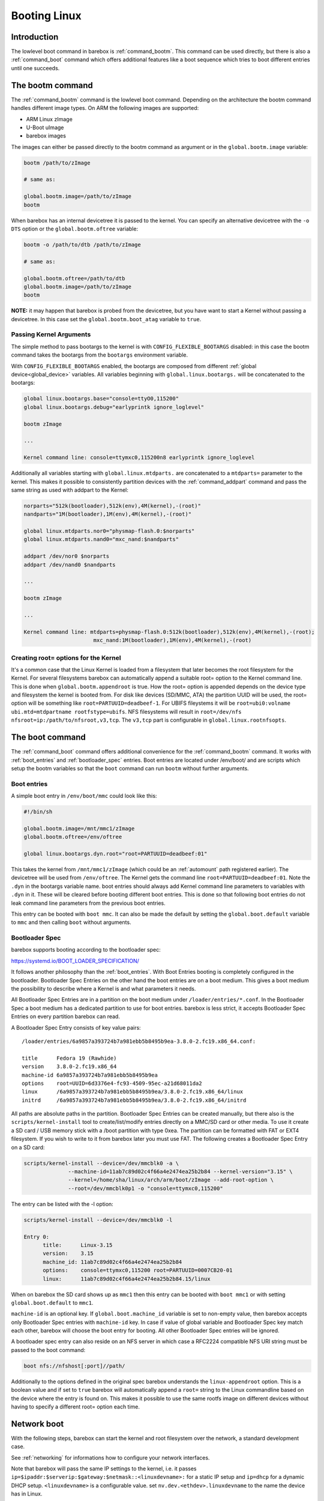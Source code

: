 .. _booting_linux:

Booting Linux
=============

Introduction
------------

The lowlevel boot command in barebox is :ref:`command_bootm`. This command
can be used directly, but there is also a :ref:`command_boot` command
which offers additional features like a boot sequence which tries to
boot different entries until one succeeds.

The bootm command
-----------------

The :ref:`command_bootm` command is the lowlevel boot command. Depending on the
architecture the bootm command handles different image types. On ARM the
following images are supported:

* ARM Linux zImage
* U-Boot uImage
* barebox images

The images can either be passed directly to the bootm command as argument or
in the ``global.bootm.image`` variable:

.. code-block:: sh

  bootm /path/to/zImage

  # same as:

  global.bootm.image=/path/to/zImage
  bootm

When barebox has an internal devicetree it is passed to the kernel. You can
specify an alternative devicetree with the ``-o DTS`` option or the ``global.bootm.oftree``
variable:

.. code-block:: sh

  bootm -o /path/to/dtb /path/to/zImage

  # same as:

  global.bootm.oftree=/path/to/dtb
  global.bootm.image=/path/to/zImage
  bootm

**NOTE:** it may happen that barebox is probed from the devicetree, but you have
want to start a Kernel without passing a devicetree. In this case set the
``global.bootm.boot_atag`` variable to ``true``.

Passing Kernel Arguments
^^^^^^^^^^^^^^^^^^^^^^^^

The simple method to pass bootargs to the kernel is with
``CONFIG_FLEXIBLE_BOOTARGS`` disabled: in this case the bootm command
takes the bootargs from the ``bootargs`` environment variable.

With ``CONFIG_FLEXIBLE_BOOTARGS`` enabled, the bootargs are composed
from different :ref:`global device<global_device>` variables. All variables beginning
with ``global.linux.bootargs.`` will be concatenated to the bootargs:

.. code-block:: sh

  global linux.bootargs.base="console=ttyO0,115200"
  global linux.bootargs.debug="earlyprintk ignore_loglevel"

  bootm zImage

  ...

  Kernel command line: console=ttymxc0,115200n8 earlyprintk ignore_loglevel

Additionally all variables starting with ``global.linux.mtdparts.`` are concatenated
to a ``mtdparts=`` parameter to the kernel. This makes it possible to consistently
partition devices with the :ref:`command_addpart` command and pass the same string as used
with addpart to the Kernel:

.. code-block:: sh

  norparts="512k(bootloader),512k(env),4M(kernel),-(root)"
  nandparts="1M(bootloader),1M(env),4M(kernel),-(root)"

  global linux.mtdparts.nor0="physmap-flash.0:$norparts"
  global linux.mtdparts.nand0="mxc_nand:$nandparts"

  addpart /dev/nor0 $norparts
  addpart /dev/nand0 $nandparts

  ...

  bootm zImage

  ...

  Kernel command line: mtdparts=physmap-flash.0:512k(bootloader),512k(env),4M(kernel),-(root);
			mxc_nand:1M(bootloader),1M(env),4M(kernel),-(root)

Creating root= options for the Kernel
^^^^^^^^^^^^^^^^^^^^^^^^^^^^^^^^^^^^^

It's a common case that the Linux Kernel is loaded from a filesystem
that later becomes the root filesystem for the Kernel. For several
filesystems barebox can automatically append a suitable root= option
to the Kernel command line. This is done when ``global.bootm.appendroot``
is true. How the root= option is appended depends on the device type
and filesystem the kernel is booted from. For disk like devices (SD/MMC,
ATA) the partition UUID will be used, the root= option will be something
like ``root=PARTUUID=deadbeef-1``. For UBIFS fileystems it will be
``root=ubi0:volname ubi.mtd=mtdpartname rootfstype=ubifs``. NFS
filesystems will result in ``root=/dev/nfs nfsroot=ip:/path/to/nfsroot,v3,tcp``.
The ``v3,tcp`` part is configurable in ``global.linux.rootnfsopts``.

The boot command
----------------

The :ref:`command_boot` command offers additional convenience for the :ref:`command_bootm`
command. It works with :ref:`boot_entries` and :ref:`bootloader_spec` entries. Boot entries
are located under /env/boot/ and are scripts which setup the bootm variables so that the
``boot`` command can run ``bootm`` without further arguments.

.. _boot_entries:

Boot entries
^^^^^^^^^^^^

A simple boot entry in ``/env/boot/mmc`` could look like this:

.. code-block:: sh

  #!/bin/sh

  global.bootm.image=/mnt/mmc1/zImage
  global.bootm.oftree=/env/oftree

  global linux.bootargs.dyn.root="root=PARTUUID=deadbeef:01"

This takes the kernel from ``/mnt/mmc1/zImage`` (which could be an
:ref:`automount` path registered earlier). The devicetree will be used from
``/env/oftree``. The Kernel gets the command line
``root=PARTUUID=deadbeef:01``. Note the ``.dyn`` in the bootargs variable name.
boot entries should always add Kernel command line parameters to variables with
``.dyn`` in it. These will be cleared before booting different boot entries.
This is done so that following boot entries do not leak command line
parameters from the previous boot entries.

This entry can be booted with ``boot mmc``. It can also be made the default by
setting the ``global.boot.default`` variable to ``mmc`` and then calling
``boot`` without arguments.

.. _bootloader_spec:

Bootloader Spec
^^^^^^^^^^^^^^^

barebox supports booting according to the bootloader spec:

https://systemd.io/BOOT_LOADER_SPECIFICATION/

It follows another philosophy than the :ref:`boot_entries`. With Boot Entries
booting is completely configured in the bootloader. Bootloader Spec Entries
on the other hand the boot entries are on a boot medium. This gives a boot medium
the possibility to describe where a Kernel is and what parameters it needs.

All Bootloader Spec Entries are in a partition on the boot medium under ``/loader/entries/*.conf``.
In the Bootloader Spec a boot medium has a dedicated partition to use for
boot entries. barebox is less strict, it accepts Bootloader Spec Entries on
every partition barebox can read.

A Bootloader Spec Entry consists of key value pairs::

  /loader/entries/6a9857a393724b7a981ebb5b8495b9ea-3.8.0-2.fc19.x86_64.conf:

  title      Fedora 19 (Rawhide)
  version    3.8.0-2.fc19.x86_64
  machine-id 6a9857a393724b7a981ebb5b8495b9ea
  options    root=UUID=6d3376e4-fc93-4509-95ec-a21d68011da2
  linux      /6a9857a393724b7a981ebb5b8495b9ea/3.8.0-2.fc19.x86_64/linux
  initrd     /6a9857a393724b7a981ebb5b8495b9ea/3.8.0-2.fc19.x86_64/initrd

All paths are absolute paths in the partition. Bootloader Spec Entries can
be created manually, but there also is the ``scripts/kernel-install`` tool to
create/list/modify entries directly on a MMC/SD card or other media. To use
it create a SD card / USB memory stick with a /boot partition with type 0xea.
The partition can be formatted with FAT or EXT4 filesystem. If you wish to write
to it from barebox later you must use FAT. The following creates a Bootloader
Spec Entry on a SD card:

.. code-block:: sh

  scripts/kernel-install --device=/dev/mmcblk0 -a \
                --machine-id=11ab7c89d02c4f66a4e2474ea25b2b84 --kernel-version="3.15" \
                --kernel=/home/sha/linux/arch/arm/boot/zImage --add-root-option \
                --root=/dev/mmcblk0p1 -o "console=ttymxc0,115200"

The entry can be listed with the -l option:

.. code-block:: sh

  scripts/kernel-install --device=/dev/mmcblk0 -l

  Entry 0:
        title:      Linux-3.15
        version:    3.15
        machine_id: 11ab7c89d02c4f66a4e2474ea25b2b84
        options:    console=ttymxc0,115200 root=PARTUUID=0007CB20-01
        linux:      11ab7c89d02c4f66a4e2474ea25b2b84.15/linux

When on barebox the SD card shows up as ``mmc1`` then this entry can be booted with
``boot mmc1`` or with setting ``global.boot.default`` to ``mmc1``.

``machine-id`` is an optional key. If ``global.boot.machine_id`` variable is set to
non-empty value, then barebox accepts only Bootloader Spec entries with ``machine-id``
key. In case if value of global variable and Bootloader Spec key match each other,
barebox will choose the boot entry for booting. All other Bootloader Spec entries will
be ignored.

A bootloader spec entry can also reside on an NFS server in which case a RFC2224
compatible NFS URI string must be passed to the boot command:

.. code-block:: sh

  boot nfs://nfshost[:port]//path/

Additionally to the options defined in the original spec barebox understands the
``linux-appendroot`` option. This is a boolean value and if set to ``true`` barebox
will automatically append a ``root=`` string to the Linux commandline based on the
device where the entry is found on. This makes it possible to use the same rootfs
image on different devices without having to specify a different root= option each
time.

Network boot
------------

With the following steps, barebox can start the kernel and root filesystem
over the network, a standard development case.

See :ref:`networking` for informations how to configure your network interfaces.

Note that barebox will pass the same IP settings to the kernel, i.e. it passes
``ip=$ipaddr:$serverip:$gateway:$netmask::<linuxdevname>:`` for a static IP setup
and ``ip=dhcp`` for a dynamic DHCP setup. ``<linuxdevname>`` is a configurable value.
set ``nv.dev.<ethdev>.linuxdevname`` to the name the device has in Linux.

By default, barebox uses the variables ``global.user`` and ``global.hostname``
to retrieve its kernel image over TFTP, which makes it possible to use multiple
boards for multiple users with one single server.
You can adjust those variables using nvvars with these commands::

  nv user=sha
  nv hostname=efikasb

Copy the kernel (and devicetree if needed) to the root directory of your TFTP
server, and name them accordingly; for example::

  cp zImage /tftpboot/sha-linux-efikasb
  cp myboard.dtb /tftpboot/sha-oftree-efikasb

(In this example, the directory ``/tftpboot`` represents the root directory of
the TFTP server.
That directory depends on the configuration of your TFTP server, some servers
may also use ``/srv/tftp`` instead.)

barebox will pass ``nfsroot=/home/${global.user}/nfsroot/${global.hostname}`` to
the kernel.
This causes the kernel to mount its root filesystem from a NFS server, which is
detected through the DHCP reply.
To choose a different server, simply prepend its IP address to the mount path,
e.g. ``nfsroot=192.168.23.5:/home/...``.
In any case, make sure that the specified mountpoint is exported by your NFS
server.

For more information about booting with ``nfsroot``, see
`Documentation/admin-guide/nfs/nfsroot.rst <https://github.com/torvalds/linux/blob/master/Documentation/admin-guide/nfs/nfsroot.rst>`__
in the Linux kernel documentation.

If the preconfigured paths or names are not suitable, they can be adjusted in
``/env/boot/net``:

.. code-block:: sh

  #!/bin/sh

  path="/mnt/tftp"

  global.bootm.image="${path}/${global.user}-linux-${global.hostname}"

  oftree="${path}/${global.user}-oftree-${global.hostname}"
  if [ -f "${oftree}" ]; then
         global.bootm.oftree="$oftree"
  fi

  nfsroot="/home/${global.user}/nfsroot/${global.hostname}"
  ip_route_get -b ${global.net.server} global.linux.bootargs.dyn.ip
  
  global.linux.bootargs.dyn.root="root=/dev/nfs nfsroot=$nfsroot,v3,tcp"

``boot net`` will then retrieve the kernel (and also the device tree and
initramfs, if used) over TFTP and boot it.
